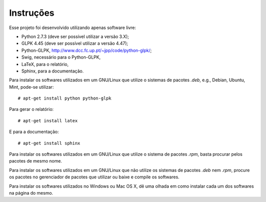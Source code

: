 Instruções
==========

Esse projeto foi desenvolvido utilizando apenas software livre:

*   Python 2.7.3 (deve ser possível utilizar a versão 3.X);
*   GLPK 4.45 (deve ser possível utilizar a versão 4.47);
*   Python-GLPK, `http://www.dcc.fc.up.pt/~jpp/code/python-glpk/
    <http://www.dcc.fc.up.pt/~jpp/code/python-glpk/>`_;
*   Swig, necessário para o Python-GLPK,
*   LaTeX, para o relatório,
*   Sphinx, para a documentação.

Para instalar os softwares utilizados em um GNU/Linux que utilize o sistemas de
pacotes `.deb`, e.g., Debian, Ubuntu, Mint, pode-se utilizar: ::

    # apt-get install python python-glpk

Para gerar o relatório: ::

    # apt-get install latex

E para a documentação: ::

    # apt-get install sphinx

Para instalar os softwares utilizados em um GNU/Linux que utilize o sistema de
pacotes `.rpm`, basta procurar pelos pacotes de mesmo nome.

Para instalar os softwares utilizados em um GNU/Linux que não utilize os
sistemas de pacotes `.deb` nem `.rpm`, procure os pacotes no gerenciador de
pacotes que utilizar ou baixe e compile os softwares.

Para instalar os softwares utilizados no Windows ou Mac OS X, dê uma olhada em
como instalar cada um dos softwares na página do mesmo.
